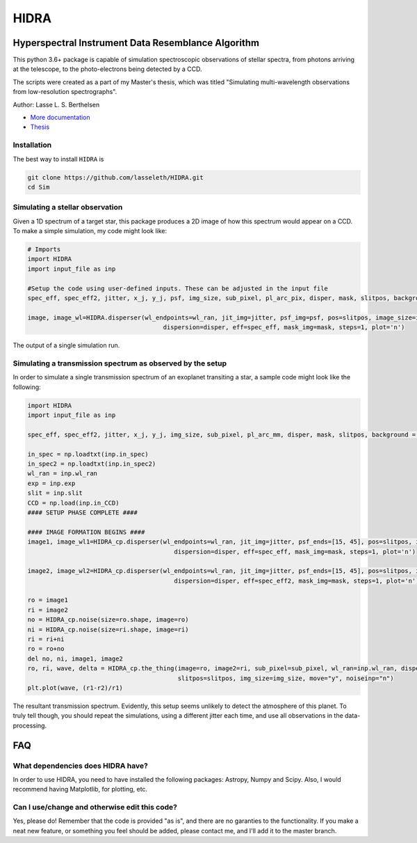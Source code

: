 =====
HIDRA
===== 
~~~~~~~~~~~~~~~~~~~~~~~~~~~~~~~~~~~~~~~~~~~~~~~~~~~
Hyperspectral Instrument Data Resemblance Algorithm
~~~~~~~~~~~~~~~~~~~~~~~~~~~~~~~~~~~~~~~~~~~~~~~~~~~
This python 3.6+ package is capable of simulation spectroscopic observations of stellar spectra, from photons arriving at the telescope, to the photo-electrons being detected by a CCD. 

The scripts were created as a part of my Master's thesis, which was titled "Simulating multi-wavelength observations from low-resolution spectrographs".

Author: Lasse L. S. Berthelsen

- `More documentation <https://hidra.readthedocs.io/en/latest/>`_
- `Thesis <https://github.com/lasseleth/HIDRA/blob/master/thesis/Thesis_Lasse.pdf>`_

Installation
~~~~~~~~~~~~

The best way to install ``HIDRA`` is

.. code-block:: bash

   git clone https://github.com/lasseleth/HIDRA.git
   cd Sim

Simulating a stellar observation
~~~~~~~~~~~~~~~~~~~~~~~~~~~~

Given a 1D spectrum of a target star, this package produces a 2D 
image of how this spectrum would appear on a CCD. 
To make a simple simulation, my code might look like:

.. code-block:: python

   # Imports
   import HIDRA
   import input_file as inp
   
   #Setup the code using user-defined inputs. These can be adjusted in the input file
   spec_eff, spec_eff2, jitter, x_j, y_j, psf, img_size, sub_pixel, pl_arc_pix, disper, mask, slitpos, background = HIDRA.setup(inp)
   
   image, image_wl=HIDRA.disperser(wl_endpoints=wl_ran, jit_img=jitter, psf_img=psf, pos=slitpos, image_size=img_size, 
                                        dispersion=disper, eff=spec_eff, mask_img=mask, steps=1, plot='n')
.. figure:: single_spec.png
The output of a single simulation run. 

Simulating a transmission spectrum as observed by the setup
~~~~~~~~~~~~~~~~~~~~~~~~~~~~~~~~~~~~~~~~~~~~~~~~~~~~~~~~~~~
In order to simulate a single transmission spectrum of an exoplanet transiting a star, a sample code might look like the following:

.. code-block:: python

   import HIDRA
   import input_file as inp
   
   spec_eff, spec_eff2, jitter, x_j, y_j, img_size, sub_pixel, pl_arc_mm, disper, mask, slitpos, background = HIDRA.setup(inp)

   in_spec = np.loadtxt(inp.in_spec)
   in_spec2 = np.loadtxt(inp.in_spec2)
   wl_ran = inp.wl_ran
   exp = inp.exp
   slit = inp.slit
   CCD = np.load(inp.in_CCD)
   #### SETUP PHASE COMPLETE ####
   
   #### IMAGE FORMATION BEGINS ####
   image1, image_wl1=HIDRA_cp.disperser(wl_endpoints=wl_ran, jit_img=jitter, psf_ends=[15, 45], pos=slitpos, image_size=img_size, 
                                           dispersion=disper, eff=spec_eff, mask_img=mask, steps=1, plot='n')
   
   image2, image_wl2=HIDRA_cp.disperser(wl_endpoints=wl_ran, jit_img=jitter, psf_ends=[15, 45], pos=slitpos, image_size=img_size, 
                                           dispersion=disper, eff=spec_eff2, mask_img=mask, steps=1, plot='n')
   
   ro = image1
   ri = image2
   no = HIDRA_cp.noise(size=ro.shape, image=ro)
   ni = HIDRA_cp.noise(size=ri.shape, image=ri)
   ri = ri+ni
   ro = ro+no
   del no, ni, image1, image2
   ro, ri, wave, delta = HIDRA_cp.the_thing(image=ro, image2=ri, sub_pixel=sub_pixel, wl_ran=inp.wl_ran, disper=disper, 
                                            slitpos=slitpos, img_size=img_size, move="y", noiseinp="n")
   plt.plot(wave, (r1-r2)/r1)
   
.. figure:: sample_transmission.png
The resultant transmission spectrum. Evidently, this setup seems unlikely to detect the atmosphere of this planet. To truly tell though, you should repeat the simulations, using a different jitter each time, and use all observations in the data-processing.


~~~~
FAQ
~~~~
What dependencies does HIDRA have?
~~~~~~~~~~~~~~~~~~~~~~~~~~~~~~~~~~
In order to use HIDRA, you need to have installed the following packages: Astropy, Numpy and Scipy. Also, I would recommend having Matplotlib, for plotting, etc.

Can I use/change and otherwise edit this code?
~~~~~~~~~~~~~~~~~~~~~~~~~~~~~~~~~~~~~~~~~~~~~~
Yes, please do! Remember that the code is provided "as is", and there are no garanties to the functionality. If you make a neat new feature, or something you feel should be added, please contact me, and I'll add it to the master branch.

